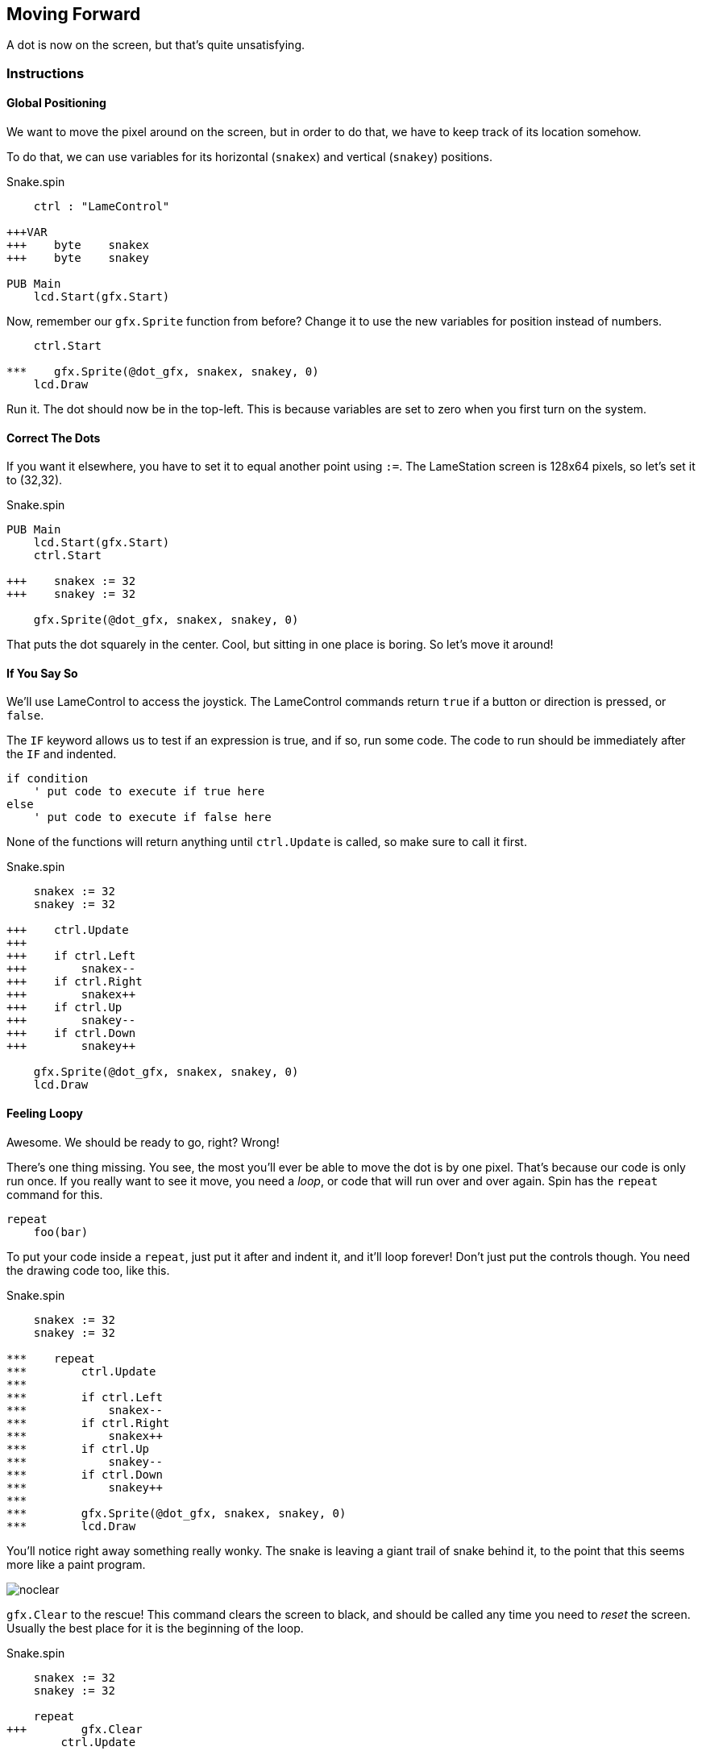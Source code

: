 == Moving Forward

A dot is now on the screen, but that's quite unsatisfying.

=== Instructions

==== Global Positioning

We want to move the pixel around on the screen, but in order to do that, we have to keep track of its location somehow.

// explain cartesian points, add graphic

To do that, we can use variables for its horizontal (`snakex`) and vertical (`snakey`) positions.

[source, language='obj']
.Snake.spin
----
    ctrl : "LameControl"
    
+++VAR
+++    byte    snakex
+++    byte    snakey

PUB Main
    lcd.Start(gfx.Start)
----

Now, remember our `gfx.Sprite` function from before? Change it to use the new variables for position instead of numbers.

[source, language='pub']
----
    ctrl.Start

***    gfx.Sprite(@dot_gfx, snakex, snakey, 0)
    lcd.Draw
----

Run it. The dot should now be in the top-left. This is because variables are set to zero when you first turn on the system.

==== Correct The Dots

If you want it elsewhere, you have to set it to equal another point using `:=`. The LameStation screen is 128x64 pixels, so let's set it to (32,32).

[source]
.Snake.spin
----
PUB Main
    lcd.Start(gfx.Start)
    ctrl.Start

+++    snakex := 32
+++    snakey := 32
    
    gfx.Sprite(@dot_gfx, snakex, snakey, 0)
----

That puts the dot squarely in the center. Cool, but sitting in one place is boring. So let's move it around!

==== If You Say So

We'll use LameControl to access the joystick. The LameControl commands return `true` if a button or direction is pressed, or `false`. 

The `IF` keyword allows us to test if an expression is true, and if so, run some code. The code to run should be immediately after the `IF` and indented.

----
if condition
    ' put code to execute if true here
else
    ' put code to execute if false here
----

None of the functions will return anything until `ctrl.Update` is called, so make sure to call it first.

[source, language='pub']
.Snake.spin
----
    snakex := 32
    snakey := 32

+++    ctrl.Update
+++
+++    if ctrl.Left
+++        snakex--
+++    if ctrl.Right
+++        snakex++
+++    if ctrl.Up
+++        snakey--
+++    if ctrl.Down
+++        snakey++
        
    gfx.Sprite(@dot_gfx, snakex, snakey, 0)
    lcd.Draw
----

==== Feeling Loopy

Awesome. We should be ready to go, right? Wrong!

There's one thing missing. You see, the most you'll ever be able to move the dot is by one pixel. That's because our code is only run once. If you really want to see it move, you need a _loop_, or code that will run over and over again. Spin has the `repeat` command for this.

----
repeat
    foo(bar)
----

To put your code inside a `repeat`, just put it after and indent it, and it'll loop forever! Don't just put the controls though. You need the drawing code too, like this.

[source, language='pub']
.Snake.spin
----
    snakex := 32
    snakey := 32

***    repeat
***        ctrl.Update
***
***        if ctrl.Left
***            snakex--
***        if ctrl.Right
***            snakex++
***        if ctrl.Up
***            snakey--
***        if ctrl.Down
***            snakey++
***
***        gfx.Sprite(@dot_gfx, snakex, snakey, 0)
***        lcd.Draw
----

You'll notice right away something really wonky. The snake is leaving a giant trail of snake behind it, to the point that this seems more like a paint program.

image:noclear.png[]

`gfx.Clear` to the rescue! This command clears the screen to black, and should be called any time you need to _reset_ the screen. Usually the best place for it is the beginning of the loop.

[source, language='pub']
.Snake.spin
----
    snakex := 32
    snakey := 32

    repeat
+++        gfx.Clear
        ctrl.Update

        if ctrl.Left
            snakex--
----

==== Put A Lid On It

This is cool, except the snake is able to just wander outside of the screen whenever it feels like. Let's show that snake who's boss by keeping it inside the screen.

We'll use the `AND` keyword so that we can test two expressions at once. Then we will test that there is enough space for the dot to move before moving there.

We can make sure the snake stays inside the left and top edges of the screen by making sure its position is greater than or equal to zero.

[source, language='pub']
----
        if ctrl.Left and snakex > 0
            snakex--
----

Testing the right and bottom edges is more complicated. Since a image's position is its top-left corner, we must subtract its size from the edge.

[source, language='pub']
----
        if ctrl.Right and snakex < constant(128-2)
            snakex++
----

Putting it all together.

[source, language='pub']
.Snake.spin
----
    repeat
        ctrl.Update

***        if ctrl.Left and snakex > 0
            snakex--
***        if ctrl.Right and snakex < constant(128-2)
            snakex++
***        if ctrl.Up and snakey > 0
            snakey--
***        if ctrl.Down and snakey < constant(64-2)
            snakey++

        gfx.Sprite(@dot_gfx, snakex, snakey, 0)
        lcd.Draw
----

And now you have a spiffy pet dot with a fancy enclosed box to play in.

*NEXT TIME: We're taking this dot in a whole new direction. See where it takes us!*

=== The Code

[source]
.Snake.spin
----
CON
    _clkmode = xtal1 + pll16x
    _xinfreq = 5_000_000

OBJ
    lcd  : "LameLCD"
    gfx  : "LameGFX"
    ctrl : "LameControl"
    
VAR
    byte    snakex
    byte    snakey

PUB Main
    lcd.Start(gfx.Start)
    ctrl.Start
    
    snakex := 32
    snakey := 32
    
    repeat
        gfx.Clear
        ctrl.Update
        
        if ctrl.Left and snakex > 0
            snakex--
        if ctrl.Right and snakex < constant(128-2)
            snakex++
        if ctrl.Up and snakey > 0
            snakey--
        if ctrl.Down and snakey < constant(64-2)
            snakey++
            
        gfx.Sprite(@dot_gfx, snakex, snakey, 0)
        lcd.Draw
    
DAT
    dot_gfx
    word    0
    word    2, 2
    word    %%22222211
    word    %%22222211
----

View this example at `/tutorials/Snake/MovingForward.spin`.

=== Recap

In this section, you learned how to:

- Position graphics on the screen
- Use `IF` statements for conditional logic
- Use `REPEAT` to loop through blocks of code
- Use `gfx.Clear` to clear the screen before drawing
- Ensure graphics are always visible on the screen

=== Think about this!

.

=== Feeling Adventurous?

. Remember what happened when we forgot to clear the screen? What if we went a little further with that whole paint program idea? Try your hand at making a digital etch-a-sketch.

. In some versions of Snake, traveling towards an edge will teleport you to the other side instead of stopping you. See if you can make this on your own.
